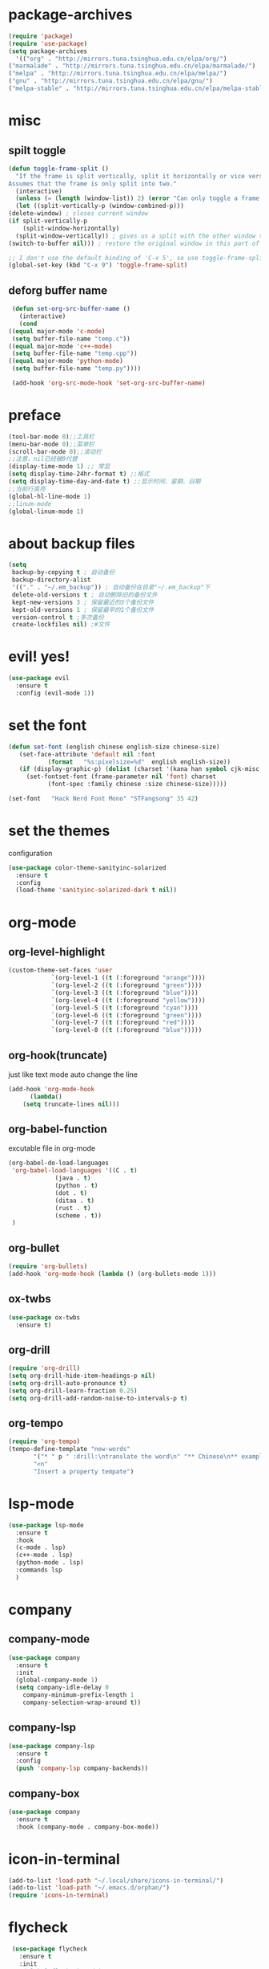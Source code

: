 * package-archives
  #+begin_src emacs-lisp
    (require 'package)
    (require 'use-package)
    (setq package-archives
      '(("org" . "http://mirrors.tuna.tsinghua.edu.cn/elpa/org/")
	("marmalade" . "http://mirrors.tuna.tsinghua.edu.cn/elpa/marmalade/")
	("melpa" . "http://mirrors.tuna.tsinghua.edu.cn/elpa/melpa/")
	("gnu" . "http://mirrors.tuna.tsinghua.edu.cn/elpa/gnu/")
	("melpa-stable" . "http://mirrors.tuna.tsinghua.edu.cn/elpa/melpa-stable/")))
 #+end_src
* misc
** spilt toggle
   #+begin_src emacs-lisp
     (defun toggle-frame-split ()
       "If the frame is split vertically, split it horizontally or vice versa.
     Assumes that the frame is only split into two."
       (interactive)
       (unless (= (length (window-list)) 2) (error "Can only toggle a frame split in two"))
       (let ((split-vertically-p (window-combined-p)))
	 (delete-window) ; closes current window
	 (if split-vertically-p
	     (split-window-horizontally)
	   (split-window-vertically)) ; gives us a split with the other window twice
	 (switch-to-buffer nil))) ; restore the original window in this part of the frame

     ;; I don't use the default binding of 'C-x 5', so use toggle-frame-split instead
     (global-set-key (kbd "C-x 9") 'toggle-frame-split)
   #+end_src
** deforg buffer name
   #+begin_src emacs-lisp
     (defun set-org-src-buffer-name ()
       (interactive)
       (cond
	((equal major-mode 'c-mode)
	 (setq buffer-file-name "temp.c"))
	((equal major-mode 'c++-mode)
	 (setq buffer-file-name "temp.cpp"))
	((equal major-mode 'python-mode)
	 (setq buffer-file-name "temp.py"))))

     (add-hook 'org-src-mode-hook 'set-org-src-buffer-name)
   #+end_src
* preface 
  #+begin_src emacs-lisp
    (tool-bar-mode 0);;工具栏
    (menu-bar-mode 0);;菜单栏
    (scroll-bar-mode 0);;滚动栏
    ;;注意，nil已经被0代替
    (display-time-mode 1) ;; 常显
    (setq display-time-24hr-format t) ;;格式
    (setq display-time-day-and-date t) ;;显示时间、星期、日期
    ;;当前行高亮
    (global-hl-line-mode 1)
    ;;linum-mode
    (global-linum-mode 1)
  #+end_src
* about backup files
  #+begin_src emacs-lisp
    (setq
	 backup-by-copying t ; 自动备份
	 backup-directory-alist
	 '(("." . "~/.em_backup")) ; 自动备份在目录"~/.em_backup"下
	 delete-old-versions t ; 自动删除旧的备份文件
	 kept-new-versions 3 ; 保留最近的3个备份文件
	 kept-old-versions 1 ; 保留最早的1个备份文件
	 version-control t ;多次备份
	 create-lockfiles nil) ;#文件
  #+end_src
* evil! yes!
  #+begin_src emacs-lisp
    (use-package evil
      :ensure t
      :config (evil-mode 1))
  #+end_src
* set the font
#+BEGIN_SRC emacs-lisp
  (defun set-font (english chinese english-size chinese-size)
     (set-face-attribute 'default nil :font
			 (format   "%s:pixelsize=%d"  english english-size))
     (if (display-graphic-p) (dolist (charset '(kana han symbol cjk-misc bopomofo))
       (set-fontset-font (frame-parameter nil 'font) charset
			 (font-spec :family chinese :size chinese-size)))))

  (set-font   "Hack Nerd Font Mono" "STFangsong" 35 42)
#+END_SRC
* set the themes
 configuration
#+BEGIN_SRC emacs-lisp
  (use-package color-theme-sanityinc-solarized
    :ensure t
    :config
    (load-theme 'sanityinc-solarized-dark t nil))
#+END_SRC
* org-mode
** org-level-highlight 
   #+begin_src emacs-lisp
     (custom-theme-set-faces 'user
			     `(org-level-1 ((t (:foreground "orange"))))
			     `(org-level-2 ((t (:foreground "green"))))
			     `(org-level-3 ((t (:foreground "blue"))))
			     `(org-level-4 ((t (:foreground "yellow"))))
			     `(org-level-5 ((t (:foreground "cyan"))))
			     `(org-level-6 ((t (:foreground "green"))))
			     `(org-level-7 ((t (:foreground "red"))))
			     `(org-level-8 ((t (:foreground "blue")))))
   #+end_src
** org-hook(truncate)
   just like text mode auto change the line
   #+BEGIN_SRC emacs-lisp
     (add-hook 'org-mode-hook
	       (lambda()
		 (setq truncate-lines nil)))
   #+END_SRC
** org-babel-function
   excutable file in org-mode
   #+BEGIN_SRC emacs-lisp
     (org-babel-do-load-languages
      'org-babel-load-languages '((C . t)
				  (java . t)
				  (python . t)
				  (dot . t)
				  (ditaa . t)
				  (rust . t)
				  (scheme . t))
      )
   #+END_SRC
** org-bullet
   #+BEGIN_SRC emacs-lisp
     (require 'org-bullets)
     (add-hook 'org-mode-hook (lambda () (org-bullets-mode 1)))
   #+END_SRC
** ox-twbs
   #+BEGIN_SRC emacs-lisp
     (use-package ox-twbs
       :ensure t)
   #+END_SRC
** org-drill
   #+BEGIN_SRC emacs-lisp
     (require 'org-drill)
     (setq org-drill-hide-item-headings-p nil)
     (setq org-drill-auto-pronounce t)
     (setq org-drill-learn-fraction 0.25)
     (setq org-drill-add-random-noise-to-intervals-p t)
   #+END_SRC
** org-tempo
#+BEGIN_SRC emacs-lisp
  (require 'org-tempo)
  (tempo-define-template "new-words"
		 '("* " p " :drill:\ntranslate the word\n" "** Chinese\n** example" >)
		 "<n"
		 "Insert a property tempate")
#+END_SRC
* lsp-mode
  #+begin_src emacs-lisp
    (use-package lsp-mode
      :ensure t
      :hook
      (c-mode . lsp)
      (c++-mode . lsp)
      (python-mode . lsp)
      :commands lsp
      )
  #+end_src
* company
** company-mode
#+BEGIN_SRC emacs-lisp
    (use-package company
      :ensure t
      :init
      (global-company-mode 1)
      (setq company-idle-delay 0
	    company-minimum-prefix-length 1
	    company-selection-wrap-around t))
#+END_SRC
** company-lsp
   #+begin_src emacs-lisp
     (use-package company-lsp
       :ensure t
       :config
       (push 'company-lsp company-backends))
   #+end_src
** company-box
   #+begin_src emacs-lisp
     (use-package company
       :ensure t
       :hook (company-mode . company-box-mode))
   #+end_src
* icon-in-terminal
  #+begin_src emacs-lisp
    (add-to-list 'load-path "~/.local/share/icons-in-terminal/")
    (add-to-list 'load-path "~/.emacs.d/orphan/")
    (require 'icons-in-terminal)
  #+end_src
* flycheck
  #+begin_src emacs-lisp
    (use-package flycheck
      :ensure t
      :init
      ;(global-flycheck-mode)
      )
   ; (use-package flycheck-popup-tip
     ; :ensure t
     ; :config
     ; (with-eval-after-load 'flycheck
     ; '(add-hook 'flycheck-mode-hook 'flycheck-popup-tip-mode)))
  #+end_src
* rainbow-mode
  #+begin_src emacs-lisp
    (use-package rainbow-mode
      :ensure t)
  #+end_src
** for parentness
  #+begin_src emacs-lisp
    (use-package rainbow-delimiters
      :ensure t
      :hook (scheme-mode . rainbow-delimiters-mode))
  #+end_src
* learn-English
  #+begin_src emacs-lisp
    (require 'posframe)
    (require 'subr-x)
    (add-to-list 'load-path "~/.emacs.d/elpa/sdcv/")
    (require 'sdcv)
    (setq sdcv-say-word-p t)               ;say word after translation

    (setq sdcv-dictionary-data-dir "/home/loutine/.stardict/dic") ;setup directory of stardict dictionary

    (setq sdcv-dictionary-simple-list    ;setup dictionary list for simple search
	  '("朗道英汉字典5.0"
	    "懒虫简明汉英词典"))

    (setq sdcv-dictionary-complete-list     ;setup dictionary list for complete search
	  '(
	"懒虫简明英汉词典"
	"懒虫简明汉英词典"
	"朗道英汉字典5.0"
	"朗道汉英字典5.0"
	"牛津英汉双解美化版"
	))
  #+end_src
